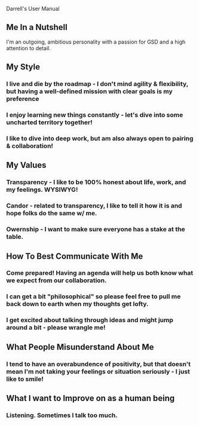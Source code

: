 Darrell's User Manual
** Me In a Nutshell
   I'm an outgoing, ambitious personality with a passion for GSD and a high attention to detail.

** My Style
*** I live and die by the roadmap - I don't mind agility & flexibility, but having a well-defined mission with clear goals is my preference
*** I enjoy learning new things constantly - let's dive into some uncharted territory together!
*** I like to dive into deep work, but am also always open to pairing & collaboration!

** My Values
*** Transparency - I like to be 100% honest about life, work, and my feelings. WYSIWYG!
*** Candor       - related to transparency, I like to tell it how it is and hope folks do the same w/ me.
*** Owernship    - I want to make sure everyone has a stake at the table.

** How To Best Communicate With Me
*** Come prepared! Having an agenda will help us both know what we expect from our collaboration.
*** I can get a bit "philosophical" so please feel free to pull me back down to earth when my thoughts get lofty.
*** I get excited about talking through ideas and might jump around a bit - please wrangle me!

** What People Misunderstand About Me
*** I tend to have an overabundence of positivity, but that doesn't mean I'm not taking your feelings or situation seriously - I just like to smile!

** What I want to Improve on as a human being
*** Listening. Sometimes I talk too much.
